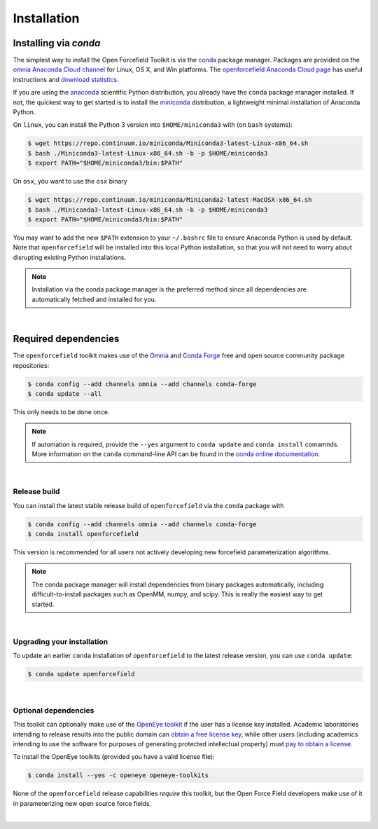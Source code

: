 .. _installation:

Installation
************

Installing via `conda`
======================

The simplest way to install the Open Forcefield Toolkit is via the `conda <http://www.continuum.io/blog/conda>`_  package manager.
Packages are provided on the `omnia Anaconda Cloud channel <http://anaconda.org/omnia>`_ for Linux, OS X, and Win platforms.
The `openforcefield Anaconda Cloud page <https://anaconda.org/omnia/openforcefield>`_ has useful instructions and `download statistics <https://anaconda.org/omnia/openforcefield/files>`_.

If you are using the `anaconda <https://www.continuum.io/downloads/>`_ scientific Python distribution, you already have the ``conda`` package manager installed.
If not, the quickest way to get started is to install the `miniconda <http://conda.pydata.org/miniconda.html>`_ distribution, a lightweight minimal installation of Anaconda Python.

On ``linux``, you can install the Python 3 version into ``$HOME/miniconda3`` with (on ``bash`` systems):

.. code-block:: bash

   $ wget https://repo.continuum.io/miniconda/Miniconda3-latest-Linux-x86_64.sh
   $ bash ./Miniconda3-latest-Linux-x86_64.sh -b -p $HOME/miniconda3
   $ export PATH="$HOME/miniconda3/bin:$PATH"

On ``osx``, you want to use the ``osx`` binary

.. code-block:: bash

   $ wget https://repo.continuum.io/miniconda/Miniconda2-latest-MacOSX-x86_64.sh
   $ bash ./Miniconda3-latest-Linux-x86_64.sh -b -p $HOME/miniconda3
   $ export PATH="$HOME/miniconda3/bin:$PATH"

You may want to add the new ``$PATH`` extension to your ``~/.bashrc`` file to ensure Anaconda Python is used by default.
Note that ``openforcefield`` will be installed into this local Python installation, so that you will not need to worry about disrupting existing Python installations.

.. note:: Installation via the conda package manager is the preferred method since all dependencies are automatically fetched and installed for you.

|

Required dependencies
=======================

The ``openforcefield`` toolkit makes use of the `Omnia <http://www.omnia.md>`_ and `Conda Forge <https://conda-forge.org/>`_ free and open source community package repositories:

.. code-block:: bash

   $ conda config --add channels omnia --add channels conda-forge
   $ conda update --all

This only needs to be done once.

.. note ::

   If automation is required, provide the ``--yes`` argument to ``conda update`` and ``conda install`` comamnds.
   More information on the ``conda`` command-line API can be found in the `conda online documentation <https://conda.io/docs/commands.html>`_.

|

Release build
-------------

You can install the latest stable release build of ``openforcefield`` via the ``conda`` package with

.. code-block:: none

   $ conda config --add channels omnia --add channels conda-forge
   $ conda install openforcefield

This version is recommended for all users not actively developing new forcefield parameterization algorithms.

.. note:: The conda package manager will install dependencies from binary packages automatically, including difficult-to-install packages such as OpenMM, numpy, and scipy. This is really the easiest way to get started.

|

Upgrading your installation
---------------------------

To update an earlier ``conda`` installation of ``openforcefield`` to the latest release version, you can use ``conda update``:

.. code-block:: bash

   $ conda update openforcefield

|

Optional dependencies
---------------------

This toolkit can optionally make use of the `OpenEye toolkit <https://www.eyesopen.com/toolkit-development>`_ if the user has a license key installed.
Academic laboratories intending to release results into the public domain can `obtain a free license key <https://www.eyesopen.com/licensing-philosophy>`_, while other users (including academics intending to use the software for purposes of generating protected intellectual property) must `pay to obtain a license <https://www.eyesopen.com/pricing>`_.

To install the OpenEye toolkits (provided you have a valid license file):

.. code-block:: none

   $ conda install --yes -c openeye openeye-toolkits

None of the ``openforcefield`` release capabilities *require* this toolkit, but the Open Force Field developers make use of it in parameterizing new open source force fields.

|
